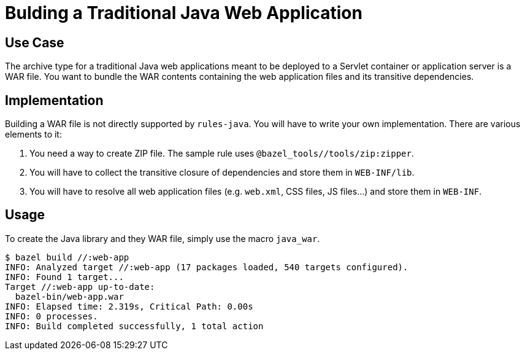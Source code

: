 = Bulding a Traditional Java Web Application

== Use Case

The archive type for a traditional Java web applications meant to be deployed to a Servlet container or application server is a WAR file. You want to bundle the WAR contents containing the web application files and its transitive dependencies.

== Implementation

Building a WAR file is not directly supported by `rules-java`. You will have to write your own implementation. There are various elements to it:

1. You need a way to create ZIP file. The sample rule uses `@bazel_tools//tools/zip:zipper`.
2. You will have to collect the transitive closure of dependencies and store them in `WEB-INF/lib`.
3. You will have to resolve all web application files (e.g. `web.xml`, CSS files, JS files...) and store them in `WEB-INF`.

== Usage

To create the Java library and they WAR file, simply use the macro `java_war`.

----
$ bazel build //:web-app
INFO: Analyzed target //:web-app (17 packages loaded, 540 targets configured).
INFO: Found 1 target...
Target //:web-app up-to-date:
  bazel-bin/web-app.war
INFO: Elapsed time: 2.319s, Critical Path: 0.00s
INFO: 0 processes.
INFO: Build completed successfully, 1 total action
----